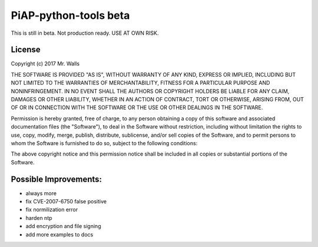 PiAP-python-tools beta
======================

This is still in beta. Not production ready. USE AT OWN RISK.

.. image:: https://travis-ci.org/reactive-firewall/PiAP-python-tools.svg?branch=master
    :target: https://travis-ci.org/reactive-firewall/PiAP-python-tools


License
-------

Copyright (c) 2017 Mr. Walls

THE SOFTWARE IS PROVIDED "AS IS", WITHOUT WARRANTY OF ANY KIND, EXPRESS OR
IMPLIED, INCLUDING BUT NOT LIMITED TO THE WARRANTIES OF MERCHANTABILITY,
FITNESS FOR A PARTICULAR PURPOSE AND NONINFRINGEMENT. IN NO EVENT SHALL THE
AUTHORS OR COPYRIGHT HOLDERS BE LIABLE FOR ANY CLAIM, DAMAGES OR OTHER
LIABILITY, WHETHER IN AN ACTION OF CONTRACT, TORT OR OTHERWISE, ARISING FROM,
OUT OF OR IN CONNECTION WITH THE SOFTWARE OR THE USE OR OTHER DEALINGS IN THE
SOFTWARE.

Permission is hereby granted, free of charge, to any person obtaining a copy
of this software and associated documentation files (the "Software"), to deal
in the Software without restriction, including without limitation the rights
to use, copy, modify, merge, publish, distribute, sublicense, and/or sell
copies of the Software, and to permit persons to whom the Software is
furnished to do so, subject to the following conditions:

The above copyright notice and this permission notice shall be included in all
copies or substantial portions of the Software.


Possible Improvements:
---------------------
- always more
- fix CVE-2007-6750 false positive
- fix normilization error
- harden ntp
- add encryption and file signing
- add more examples to docs
